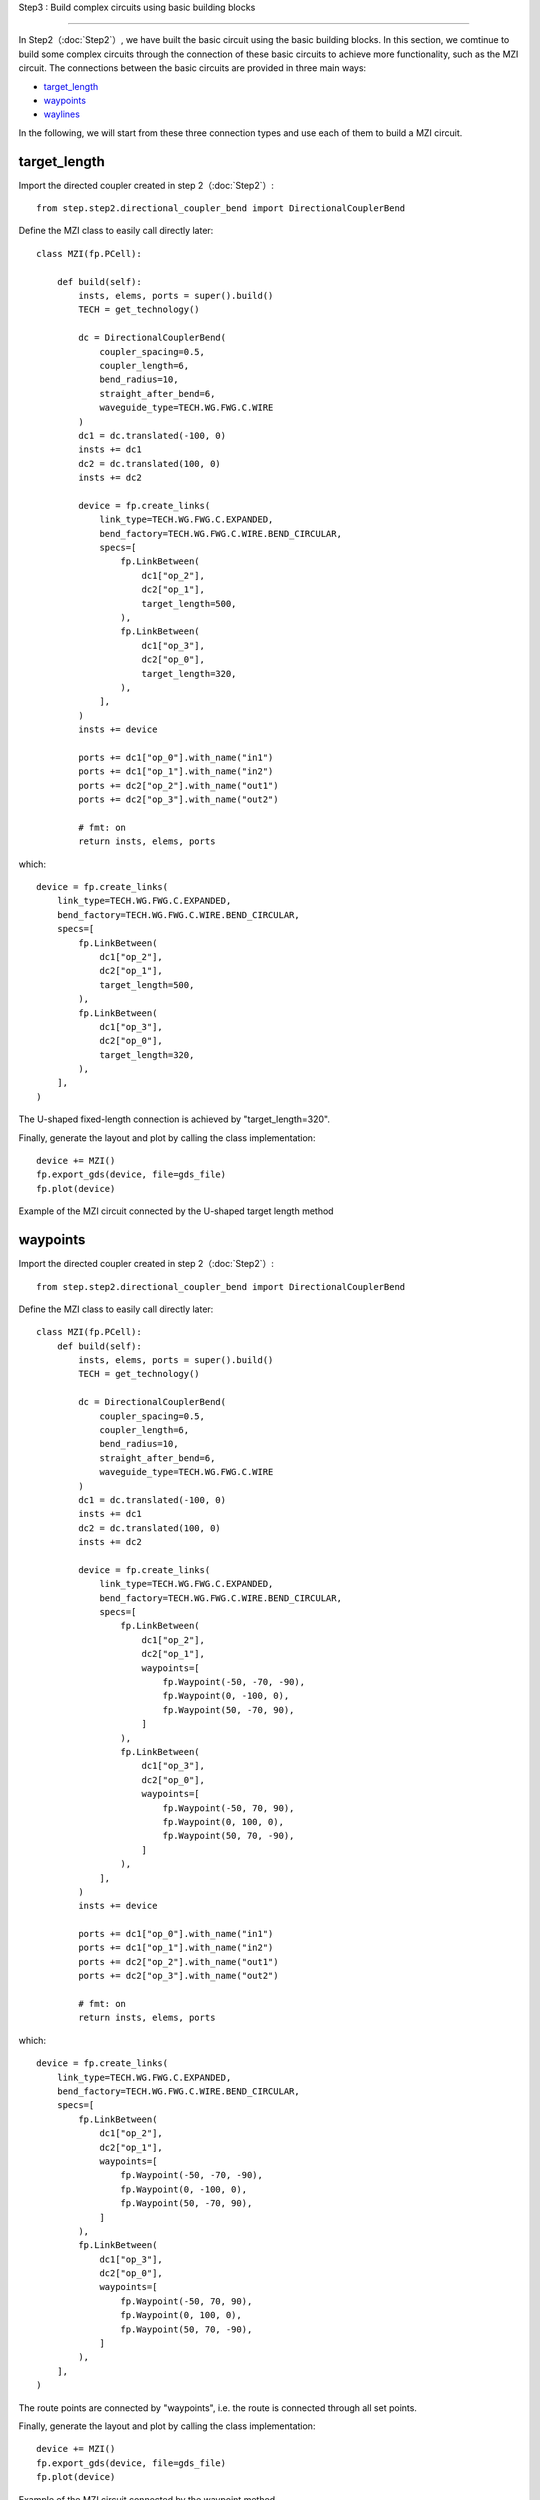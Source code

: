 Step3 : Build complex circuits using basic building blocks

^^^^^^^^^^^^^^^^^^^^^^^^^^^^^^^^^^^^^^^^^^^^^^^^

In Step2（:doc:`Step2`）, we have built the basic circuit using the basic building blocks. In this section, we comtinue to build some complex circuits through the connection of these basic circuits to achieve more functionality, such as the MZI circuit. The connections between the basic circuits are provided in three main ways:

- target_length_
- waypoints_
- waylines_

In the following, we will start from these three connection types and use each of them to build a MZI circuit.

target_length
---------------------------

Import the directed coupler created in step 2（:doc:`Step2`）::

    from step.step2.directional_coupler_bend import DirectionalCouplerBend

Define the MZI class to easily call directly later::

    class MZI(fp.PCell):

        def build(self):
            insts, elems, ports = super().build()
            TECH = get_technology()

            dc = DirectionalCouplerBend(
                coupler_spacing=0.5,
                coupler_length=6,
                bend_radius=10,
                straight_after_bend=6,
                waveguide_type=TECH.WG.FWG.C.WIRE
            )
            dc1 = dc.translated(-100, 0)
            insts += dc1
            dc2 = dc.translated(100, 0)
            insts += dc2

            device = fp.create_links(
                link_type=TECH.WG.FWG.C.EXPANDED,
                bend_factory=TECH.WG.FWG.C.WIRE.BEND_CIRCULAR,
                specs=[
                    fp.LinkBetween(
                        dc1["op_2"],
                        dc2["op_1"],
                        target_length=500,
                    ),
                    fp.LinkBetween(
                        dc1["op_3"],
                        dc2["op_0"],
                        target_length=320,
                    ),
                ],
            )
            insts += device

            ports += dc1["op_0"].with_name("in1")
            ports += dc1["op_1"].with_name("in2")
            ports += dc2["op_2"].with_name("out1")
            ports += dc2["op_3"].with_name("out2")

            # fmt: on
            return insts, elems, ports

which::

        device = fp.create_links(
            link_type=TECH.WG.FWG.C.EXPANDED,
            bend_factory=TECH.WG.FWG.C.WIRE.BEND_CIRCULAR,
            specs=[
                fp.LinkBetween(
                    dc1["op_2"],
                    dc2["op_1"],
                    target_length=500,
                ),
                fp.LinkBetween(
                    dc1["op_3"],
                    dc2["op_0"],
                    target_length=320,
                ),
            ],
        )

The U-shaped fixed-length connection is achieved by "target_length=320".

Finally, generate the layout and plot by calling the class implementation::

    device += MZI()
    fp.export_gds(device, file=gds_file)
    fp.plot(device)

Example of the MZI circuit connected by the U-shaped target length method

.. image:: ../images/MZI_TL.png

waypoints
---------------------------

Import the directed coupler created in step 2（:doc:`Step2`）::

    from step.step2.directional_coupler_bend import DirectionalCouplerBend

Define the MZI class to easily call directly later::

    class MZI(fp.PCell):
        def build(self):
            insts, elems, ports = super().build()
            TECH = get_technology()

            dc = DirectionalCouplerBend(
                coupler_spacing=0.5,
                coupler_length=6,
                bend_radius=10,
                straight_after_bend=6,
                waveguide_type=TECH.WG.FWG.C.WIRE
            )
            dc1 = dc.translated(-100, 0)
            insts += dc1
            dc2 = dc.translated(100, 0)
            insts += dc2

            device = fp.create_links(
                link_type=TECH.WG.FWG.C.EXPANDED,
                bend_factory=TECH.WG.FWG.C.WIRE.BEND_CIRCULAR,
                specs=[
                    fp.LinkBetween(
                        dc1["op_2"],
                        dc2["op_1"],
                        waypoints=[
                            fp.Waypoint(-50, -70, -90),
                            fp.Waypoint(0, -100, 0),
                            fp.Waypoint(50, -70, 90),
                        ]
                    ),
                    fp.LinkBetween(
                        dc1["op_3"],
                        dc2["op_0"],
                        waypoints=[
                            fp.Waypoint(-50, 70, 90),
                            fp.Waypoint(0, 100, 0),
                            fp.Waypoint(50, 70, -90),
                        ]
                    ),
                ],
            )
            insts += device

            ports += dc1["op_0"].with_name("in1")
            ports += dc1["op_1"].with_name("in2")
            ports += dc2["op_2"].with_name("out1")
            ports += dc2["op_3"].with_name("out2")

            # fmt: on
            return insts, elems, ports

which::

        device = fp.create_links(
            link_type=TECH.WG.FWG.C.EXPANDED,
            bend_factory=TECH.WG.FWG.C.WIRE.BEND_CIRCULAR,
            specs=[
                fp.LinkBetween(
                    dc1["op_2"],
                    dc2["op_1"],
                    waypoints=[
                        fp.Waypoint(-50, -70, -90),
                        fp.Waypoint(0, -100, 0),
                        fp.Waypoint(50, -70, 90),
                    ]
                ),
                fp.LinkBetween(
                    dc1["op_3"],
                    dc2["op_0"],
                    waypoints=[
                        fp.Waypoint(-50, 70, 90),
                        fp.Waypoint(0, 100, 0),
                        fp.Waypoint(50, 70, -90),
                    ]
                ),
            ],
        )

The route points are connected by "waypoints", i.e. the route is connected through all set points.

Finally, generate the layout and plot by calling the class implementation::

    device += MZI()
    fp.export_gds(device, file=gds_file)
    fp.plot(device)

Example of the MZI circuit connected by the waypoint method

.. image:: ../images/MZI_WP.png

waylines
---------------------------

Import the directed coupler created in step 2（:doc:`Step2`）::

    from step.step2.directional_coupler_bend import DirectionalCouplerBend

Define the MZI class to easily call directly later::

    class MZI(fp.PCell):
        def build(self):
            insts, elems, ports = super().build()
            TECH = get_technology()

            dc = DirectionalCouplerBend(
                coupler_spacing=0.5,
                coupler_length=6,
                bend_radius=10,
                straight_after_bend=6,
                waveguide_type=TECH.WG.FWG.C.WIRE
            )
            dc1 = dc.translated(-100, 0)
            insts += dc1
            dc2 = dc.translated(100, 0)
            insts += dc2

            device = fp.create_links(
                link_type=TECH.WG.FWG.C.EXPANDED,
                bend_factory=TECH.WG.FWG.C.WIRE.BEND_CIRCULAR,
                specs=[
                    fp.LinkBetween(
                        dc1["op_2"],
                        dc2["op_1"],
                        waylines=[fp.until_y(-100)]
                    ),
                    fp.LinkBetween(
                        dc1["op_3"],
                        dc2["op_0"],
                        waylines=[fp.until_y(150),
                                  fp.until_x(-50),
                                  fp.until_y(100),
                                  fp.until_x(50),
                                  fp.until_y(150)]
                    ),
                ],
            )
            insts += device

            ports += dc1["op_0"].with_name("in1")
            ports += dc1["op_1"].with_name("in2")
            ports += dc2["op_2"].with_name("out1")
            ports += dc2["op_3"].with_name("out2")

            # fmt: on
            return insts, elems, ports

which::

        device = fp.create_links(
            link_type=TECH.WG.FWG.C.EXPANDED,
            bend_factory=TECH.WG.FWG.C.WIRE.BEND_CIRCULAR,
            specs=[
                fp.LinkBetween(
                    dc1["op_2"],
                    dc2["op_1"],
                    waylines=[fp.until_y(-100)]
                ),
                fp.LinkBetween(
                    dc1["op_3"],
                    dc2["op_0"],
                    waylines=[fp.until_y(150),
                              fp.until_x(-50),
                              fp.until_y(100),
                              fp.until_x(50),
                              fp.until_y(150)]
                ),
            ],
        )

The pathlines are connected by "waylines".

Finally, generate the layout and plot by calling the class implementation::

    device += MZI()
    fp.export_gds(device, file=gds_file)
    fp.plot(device)

Example of the MZI circuit connected by the wayline method

.. image:: ../images/MZI_WL.png
